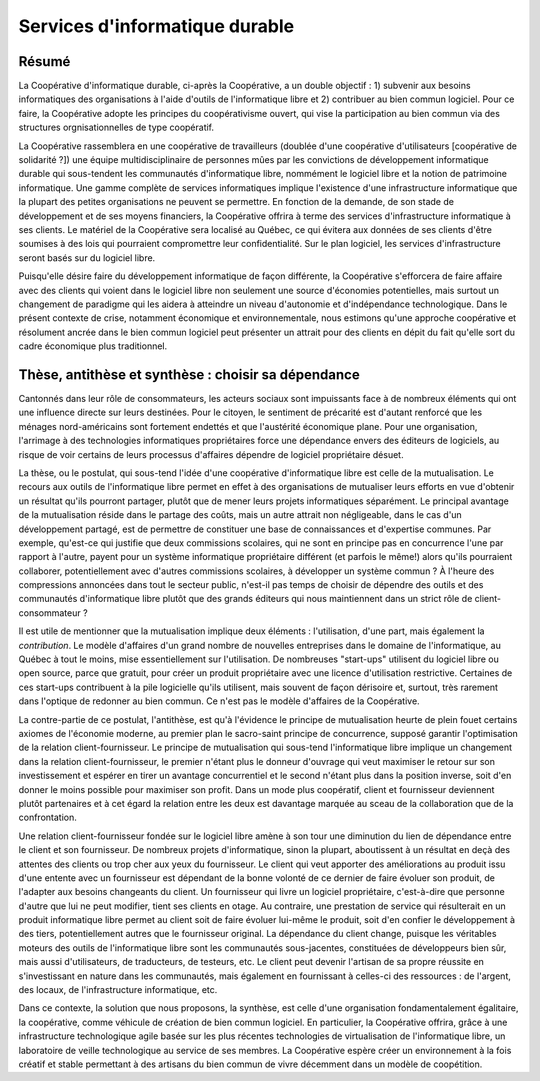 -------------------------------
Services d'informatique durable
-------------------------------

Résumé
======

La Coopérative d'informatique durable, ci-après la Coopérative, a un double objectif : 1) subvenir aux besoins informatiques des organisations à l'aide d'outils de l'informatique libre et 2) contribuer au bien commun logiciel.  Pour ce faire, la Coopérative adopte les principes du coopérativisme ouvert, qui vise la participation au bien commun via des structures orgnisationnelles de type coopératif.

La Coopérative rassemblera en une coopérative de travailleurs (doublée d'une coopérative d'utilisateurs [coopérative de solidarité ?]) une équipe multidisciplinaire de personnes mûes par les convictions de développement informatique durable qui sous-tendent les communautés d'informatique libre, nommément le logiciel libre et la notion de patrimoine informatique.  Une gamme complète de services informatiques implique l'existence d'une infrastructure informatique que la plupart des petites organisations ne peuvent se permettre.  En fonction de la demande, de son stade de développement et de ses moyens financiers, la Coopérative offrira à terme des services d'infrastructure informatique à ses clients.  Le matériel de la Coopérative sera localisé au Québec, ce qui évitera aux données de ses clients d'être soumises à des lois qui pourraient compromettre leur confidentialité.  Sur le plan logiciel, les services d'infrastructure seront basés sur du logiciel libre.

Puisqu'elle désire faire du développement informatique de façon différente, la Coopérative s'efforcera de faire affaire avec des clients qui voient dans le logiciel libre non seulement une source d'économies potentielles, mais surtout un changement de paradigme qui les aidera à atteindre un niveau d'autonomie et d'indépendance technologique.  Dans le présent contexte de crise, notamment économique et environnementale, nous estimons qu'une approche coopérative et résolument ancrée dans le bien commun logiciel peut présenter un attrait pour des clients en dépit du fait qu'elle sort du cadre économique plus traditionnel.

Thèse, antithèse et synthèse : choisir sa dépendance
====================================================

Cantonnés dans leur rôle de consommateurs, les acteurs sociaux sont impuissants face à de nombreux éléments qui ont une influence directe sur leurs destinées.  Pour le citoyen, le sentiment de précarité est d'autant renforcé que les ménages nord-américains sont fortement endettés et que l'austérité économique plane.  Pour une organisation, l'arrimage à des technologies informatiques propriétaires force une dépendance envers des éditeurs de logiciels, au risque de voir certains de leurs processus d'affaires dépendre de logiciel propriétaire désuet.

La thèse, ou le postulat, qui sous-tend l'idée d'une coopérative d'informatique libre est celle de la mutualisation.  Le recours aux outils de l'informatique libre permet en effet à des organisations de mutualiser leurs efforts en vue d'obtenir un résultat qu'ils pourront partager, plutôt que de mener leurs projets informatiques séparément.  Le principal avantage de la mutualisation réside dans le partage des coûts, mais un autre attrait non négligeable, dans le cas d'un développement partagé, est de permettre de constituer une base de connaissances et d'expertise communes.  Par exemple, qu'est-ce qui justifie que deux commissions scolaires, qui ne sont en principe pas en concurrence l'une par rapport à l'autre, payent pour un système informatique propriétaire différent (et parfois le même!) alors qu'ils pourraient collaborer, potentiellement avec d'autres commissions scolaires, à développer un système commun ?  À l'heure des compressions annoncées dans tout le secteur public, n'est-il pas temps de choisir de dépendre des outils et des communautés d'informatique libre plutôt que des grands éditeurs qui nous maintiennent dans un strict rôle de client-consommateur ?  

Il est utile de mentionner que la mutualisation implique deux éléments : l'utilisation, d'une part, mais également la *contribution*.  Le modèle d'affaires d'un grand nombre de nouvelles entreprises dans le domaine de l'informatique, au Québec à tout le moins, mise essentiellement sur l'utilisation.  De nombreuses "start-ups" utilisent du logiciel libre ou open source, parce que gratuit, pour créer un produit propriétaire avec une licence d'utilisation restrictive.  Certaines de ces start-ups contribuent à la pile logicielle qu'ils utilisent, mais souvent de façon dérisoire et, surtout, très rarement dans l'optique de redonner au bien commun.  Ce n'est pas le modèle d'affaires de la Coopérative. 

La contre-partie de ce postulat, l'antithèse, est qu'à l'évidence le principe de mutualisation heurte de plein fouet certains axiomes de l'économie moderne, au premier plan le sacro-saint principe de concurrence, supposé garantir l'optimisation de la relation client-fournisseur.  Le principe de mutualisation qui sous-tend l'informatique libre implique un changement dans la relation client-fournisseur, le premier n'étant plus le donneur d'ouvrage qui veut maximiser le retour sur son investissement et espérer en tirer un avantage concurrentiel et le second n'étant plus dans la position inverse, soit d'en donner le moins possible pour maximiser son profit.  Dans un mode plus coopératif, client et fournisseur deviennent plutôt partenaires et à cet égard la relation entre les deux est davantage marquée au sceau de la collaboration que de la confrontation. 

Une relation client-fournisseur fondée sur le logiciel libre amène à son tour une diminution du lien de dépendance entre le client et son fournisseur. De nombreux projets d'informatique, sinon la plupart, aboutissent à un résultat en deçà des attentes des clients ou trop cher aux yeux du fournisseur.  Le client qui veut apporter des améliorations au produit issu d'une entente avec un fournisseur est dépendant de la bonne volonté de ce dernier de faire évoluer son produit, de l'adapter aux besoins changeants du client.  Un fournisseur qui livre un logiciel propriétaire, c'est-à-dire que personne d'autre que lui ne peut modifier, tient ses clients en otage.  Au contraire, une prestation de service qui résulterait en un produit informatique libre permet au client soit de faire évoluer lui-même le produit, soit d'en confier le développement à des tiers, potentiellement autres que le fournisseur original.  La dépendance du client change, puisque les véritables moteurs des outils de l'informatique libre sont les communautés sous-jacentes, constituées de développeurs bien sûr, mais aussi d'utilisateurs, de traducteurs, de testeurs, etc.  Le client peut devenir l'artisan de sa propre réussite en s'investissant en nature dans les communautés, mais également en fournissant à celles-ci des ressources : de l'argent, des locaux, de l'infrastructure informatique, etc.

Dans ce contexte, la solution que nous proposons, la synthèse, est celle d'une organisation fondamentalement égalitaire, la coopérative, comme véhicule de création de bien commun logiciel.  En particulier, la Coopérative offrira, grâce à une infrastructure technologique agile basée sur les plus récentes technologies de virtualisation de l'informatique libre, un laboratoire de veille technologique au service de ses membres.  La Coopérative espère créer un environnement à la fois créatif et stable permettant à des artisans du bien commun de vivre décemment dans un modèle de coopétition. 
